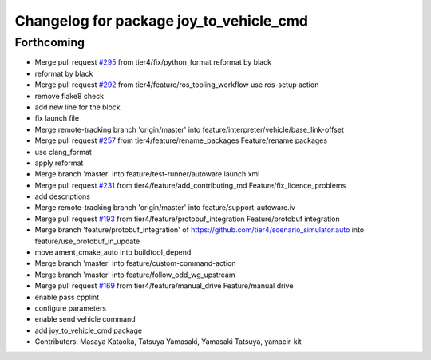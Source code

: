 ^^^^^^^^^^^^^^^^^^^^^^^^^^^^^^^^^^^^^^^^
Changelog for package joy_to_vehicle_cmd
^^^^^^^^^^^^^^^^^^^^^^^^^^^^^^^^^^^^^^^^

Forthcoming
-----------
* Merge pull request `#295 <https://github.com/tier4/scenario_simulator_v2/issues/295>`_ from tier4/fix/python_format
  reformat by black
* reformat by black
* Merge pull request `#292 <https://github.com/tier4/scenario_simulator_v2/issues/292>`_ from tier4/feature/ros_tooling_workflow
  use ros-setup action
* remove flake8 check
* add new line for the block
* fix launch file
* Merge remote-tracking branch 'origin/master' into feature/interpreter/vehicle/base_link-offset
* Merge pull request `#257 <https://github.com/tier4/scenario_simulator_v2/issues/257>`_ from tier4/feature/rename_packages
  Feature/rename packages
* use clang_format
* apply reformat
* Merge branch 'master' into feature/test-runner/autoware.launch.xml
* Merge pull request `#231 <https://github.com/tier4/scenario_simulator_v2/issues/231>`_ from tier4/feature/add_contributing_md
  Feature/fix_licence_problems
* add descriptions
* Merge remote-tracking branch 'origin/master' into feature/support-autoware.iv
* Merge pull request `#193 <https://github.com/tier4/scenario_simulator_v2/issues/193>`_ from tier4/feature/protobuf_integration
  Feature/protobuf integration
* Merge branch 'feature/protobuf_integration' of https://github.com/tier4/scenario_simulator.auto into feature/use_protobuf_in_update
* move ament_cmake_auto into buildtool_depend
* Merge branch 'master' into feature/custom-command-action
* Merge branch 'master' into feature/follow_odd_wg_upstream
* Merge pull request `#169 <https://github.com/tier4/scenario_simulator_v2/issues/169>`_ from tier4/feature/manual_drive
  Feature/manual drive
* enable pass cpplint
* configure parameters
* enable send vehicle command
* add  joy_to_vehicle_cmd package
* Contributors: Masaya Kataoka, Tatsuya Yamasaki, Yamasaki Tatsuya, yamacir-kit
